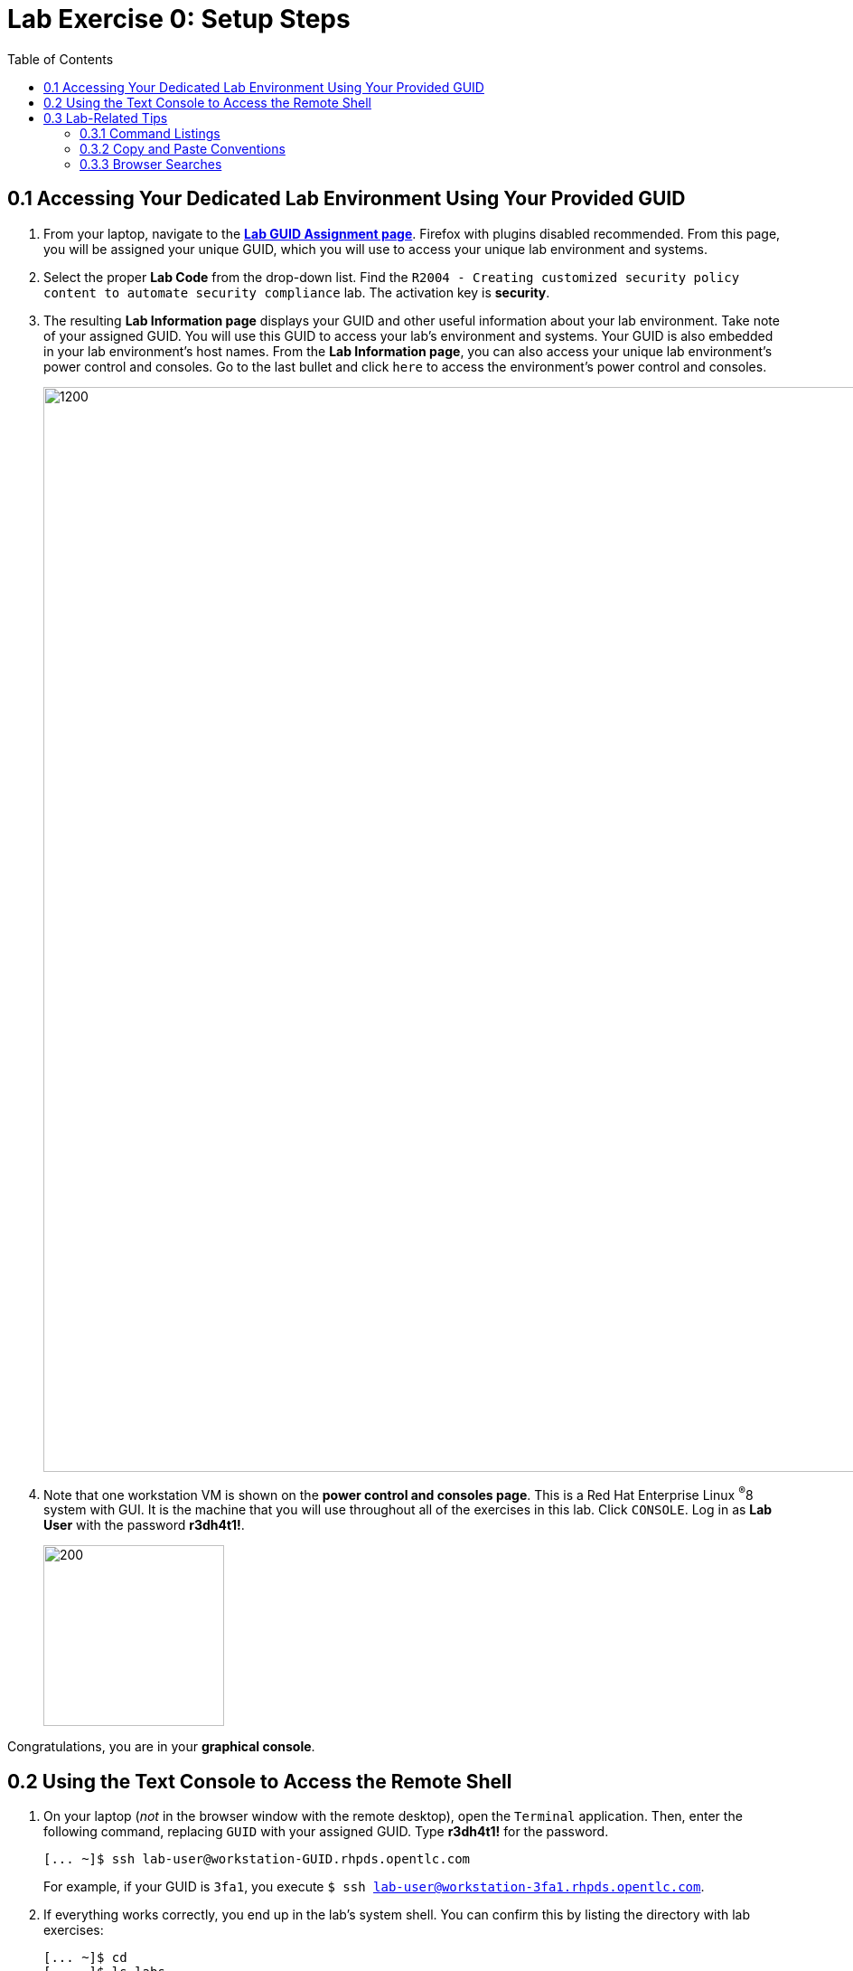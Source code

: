 :toc2:
:linkattrs:
:imagesdir: images

= Lab Exercise 0: Setup Steps


== 0.1 Accessing Your Dedicated Lab Environment Using Your Provided GUID

. From your laptop, navigate to the https://www.opentlc.com/gg/gg.cgi?profile=generic_rhte[*Lab GUID Assignment page*^]. Firefox with plugins disabled recommended.
From this page, you will be assigned your unique GUID, which you will use to access your unique lab environment and systems.


. Select the proper *Lab Code* from the drop-down list. Find the `R2004 - Creating customized security policy content to automate security compliance` lab.
The activation key is *security*.

. The resulting *Lab Information page* displays your GUID and other useful information about your lab environment.
Take note of your assigned GUID.
You will use this GUID to access your lab's environment and systems.
Your GUID is also embedded in your lab environment's host names.
From the *Lab Information page*, you can also access your unique lab environment's power control and consoles.
Go to the last bullet and click `here` to access the environment's power control and consoles.
+
image:labinfopage.png[1200,1200]

. Note that one workstation VM is shown on the *power control and consoles page*.
This is a Red Hat Enterprise Linux ^(R)^8 system with GUI. It is the machine that you will use throughout all of the exercises in this lab.
Click `CONSOLE`.
Log in as *Lab User* with the password *r3dh4t1!*.
+
image:vmconsole.png[200,200]

Congratulations, you are in your *graphical console*.


== 0.2 Using the Text Console to Access the Remote Shell

. On your laptop (_not_ in the browser window with the remote desktop), open the `Terminal` application.
Then, enter the following command, replacing `GUID` with your assigned GUID. Type *r3dh4t1!* for the password.
+
----
[... ~]$ ssh lab-user@workstation-GUID.rhpds.opentlc.com
----
+
For example, if your GUID is `3fa1`, you execute `$ ssh lab-user@workstation-3fa1.rhpds.opentlc.com`.

. If everything works correctly, you end up in the lab's system shell.
You can confirm this by listing the directory with lab exercises:
+
----
[... ~]$ cd
[... ~]$ ls labs
lab1_introduction  lab2_openscap  lab3_profiles  lab4_ansible  lab5_oval
----

Congratulations, now you are in your *text console*.


link:README.adoc#table-of-contents[ Table of Contents ] | link:lab1_introduction.adoc[Lab exercise 1: Say Hello to ComplianceAsCode]


== 0.3 Lab-Related Tips

This section contains various tips that may be useful to keep in mind as you are doing the lab exercises.


=== 0.3.1 Command Listings

Shell session listings obey the following conventions:

----
[... ~]$ pwd
/home/lab-user
[... ~]$ cd labs
[... labs]$ ls
lab1_introduction  lab2_openscap  lab3_profiles  lab4_ansible  lab5_oval
[... labs]$ cat /etc/passwd
...
lab-user:x:1000:1000:Lab User:/home/lab-user:/bin/bash
----

- Commands such as `pwd` and `cat /etc/passwd` in this example are prefixed by `[...`, followed by the respective directory name and `]$`.
For reference, in the actual terminal, commands are prefixed also by the current username and hostname--for example, `[lab-user@workstation-3fa1 ~]$`.
- Lines that follow commands and are not commands themselves represent the last command's output.
In the example above, the output of the `ls` command in the `labs` directory is a list of directories with lab exercises.
- Ellipses may be used to indicate multiple output lines that have been omitted because they are of no interest.
In the example above, the output of the `cat /etc/passwd` command contains many lines with the line containing lab-user's entry emphasized by an ellipsis.


=== 0.3.2 Copy and Paste Conventions

Normally, when you select text you want to copy in the document, you press `Ctrl+C` to copy it to the system clipboard, and you paste it from the clipboard to the editor using `Ctrl+V`.

Keep in mind that when you paste to the **terminal console** or **terminal editor**, you have to use `Ctrl+Shift+V` instead of `Ctrl+V`.
The same applies when copying from the Terminal window--you have to use `Ctrl+Shift+C` after selecting the text, not just `Ctrl+C`.


=== 0.3.3 Browser Searches

When you search for an occurrence of text in the Firefox browser, you have the following options:

- Pressing `Ctrl+F`, which brings up the search window.
- Clicking the "hamburger menu" at the top right corner, and clicking the `Find in This Page` entry.
This is the same as the previous option, but it is useful if you have problems with the keyboard shortcut.
+
image:0-04-find_in_page.png[600,600]

- If the browser has the link:https://addons.mozilla.org/en-US/firefox/addon/find-in-page-with-preview/[Find in Page^] extension installed, there is a blue icon close to the "hamburger menu" at the top right corner of the browser.
You can click it and start typing the text to search for.
The extension displays previews of the web page next to occurrences of the expression.
+
image:0-05-supersearch.png[600,600]

link:README.adoc#table-of-contents[ Table of Contents] | link:lab1_introduction.adoc[Lab exercise 1: Say Hello to ComplianceAsCode]

